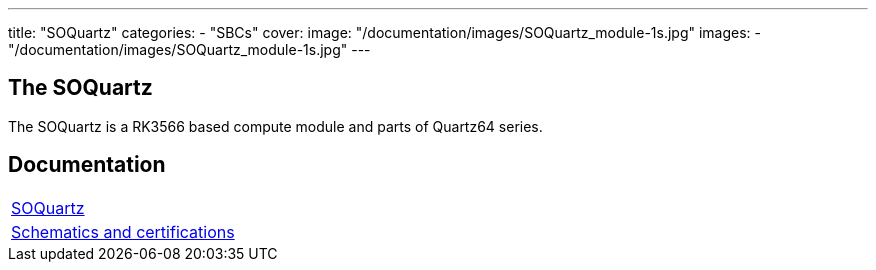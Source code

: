 ---
title: "SOQuartz"
categories: 
  - "SBCs"
cover: 
  image: "/documentation/images/SOQuartz_module-1s.jpg"
images:
  - "/documentation/images/SOQuartz_module-1s.jpg"
---

== The SOQuartz

The SOQuartz is a RK3566 based compute module and parts of Quartz64 series.


== Documentation

[cols="1"]
|===

| link:/documentation/SOQuartz/[SOQuartz]

| link:/documentation/SOQuartz/Further_information/Schematics_and_certifications/[Schematics and certifications]
|===